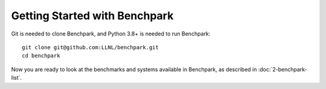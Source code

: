 .. Copyright 2023 Lawrence Livermore National Security, LLC and other
   Benchpark Project Developers. See the top-level COPYRIGHT file for details.

   SPDX-License-Identifier: Apache-2.0

==============================
Getting Started with Benchpark
==============================

Git is needed to clone Benchpark, and Python 3.8+ is needed to run Benchpark::

    git clone git@github.com:LLNL/benchpark.git
    cd benchpark

Now you are ready to look at the benchmarks and systems available in Benchpark,
as described in :doc:`2-benchpark-list`.

